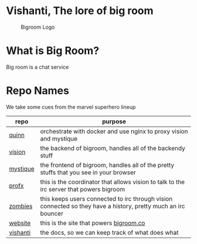 * Vishanti, The lore of big room
#+CAPTION: Bigroom Logo
[[./imgs/logo.jpg]]

* What is Big Room?
Big room is a chat service

* Repo Names
We take some cues from the marvel superhero lineup
| repo     | purpose                                                                                                       |
|----------+---------------------------------------------------------------------------------------------------------------|
| [[https://github.com/BigRoom/quinn][quinn]]    | orchestrate with docker and use nginx to proxy vision and mystique                                            |
| [[https://github.com/BigRoom/vision][vision]]   | the backend of bigroom, handles all of the backendy stuff                                                     |
| [[https://github.com/BigRoom/mystique][mystique]] | the frontend of bigroom, handles all of the pretty stuffs that you see in your browser                        |
| [[https://github.com/BigRoom/profx][profx]]    | this is the coordinator that allows vision to talk to the irc server that powers bigroom                      |
| [[https://github.com/BigRoom/zombies][zombies]]  | this keeps users connected to irc through vision connected so they have a history, pretty much an irc bouncer |
| [[https://github.com/BigRoom/website][website]]  | this is the site that powers [[https://bigroom.co][bigroom.co]]                                                                       |
| [[https://github.com/BigRoom/vishanti][vishanti]] | the docs, so we can keep track of what does what                                                              |
